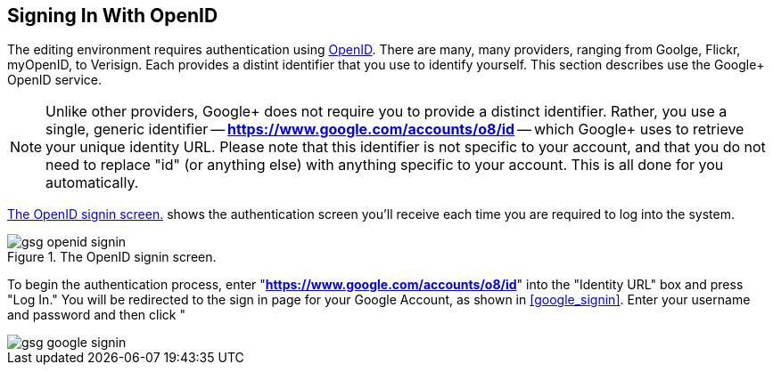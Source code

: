 == Signing In With OpenID

The editing environment requires authentication using http://openid.net/[OpenID].  There are many, many providers, ranging from Goolge, Flickr, myOpenID, to Verisign.  Each provides a distint identifier that you use to identify yourself.  This section describes use the Google+ OpenID service.  

[NOTE]
====
Unlike other providers, Google+ does not require you to provide a distinct identifier.  Rather, you use a single, generic identifier -- *https://www.google.com/accounts/o8/id* -- which Google+ uses to retrieve your unique identity URL.  Please note that this identifier is not specific to your account, and that you do not need to replace "id" (or anything else) with anything specific to your account.  This is all done for you automatically.
====

<<openid_signin>> shows the authentication screen you'll receive each time you are required to log into the system.  

[[openid_signin]]
.The OpenID signin screen.

image::attachments/gsg_openid_signin.png[scaledwidth="90%"]

To begin the authentication process, enter "*https://www.google.com/accounts/o8/id*" into the "Identity URL" box and press "Log In."  You will be redirected to the sign in page for your Google Account, as shown in <<google_signin>>.  Enter your username and password and then click "



image::attachments/gsg_google_signin.png[scaledwidth="90%"]
